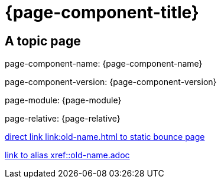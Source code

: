 = {page-component-title}
:page-aliases: :rename/old-name.adoc

== A topic page

page-component-name: {page-component-name}

page-component-version: {page-component-version}

page-module: {page-module}

page-relative: {page-relative}

link:old-name.html[direct link link:old-name.html to static bounce page]

xref::old-name.adoc[link to alias xref::old-name.adoc]
